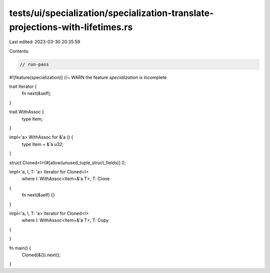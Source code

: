 tests/ui/specialization/specialization-translate-projections-with-lifetimes.rs
==============================================================================

Last edited: 2023-03-30 20:35:59

Contents:

.. code-block:: rs

    // run-pass

#![feature(specialization)] //~ WARN the feature `specialization` is incomplete

trait Iterator {
    fn next(&self);
}

trait WithAssoc {
    type Item;
}

impl<'a> WithAssoc for &'a () {
    type Item = &'a u32;
}

struct Cloned<I>(#[allow(unused_tuple_struct_fields)] I);

impl<'a, I, T: 'a> Iterator for Cloned<I>
    where I: WithAssoc<Item=&'a T>, T: Clone
{
    fn next(&self) {}
}

impl<'a, I, T: 'a> Iterator for Cloned<I>
    where I: WithAssoc<Item=&'a T>, T: Copy
{

}

fn main() {
    Cloned(&()).next();
}


